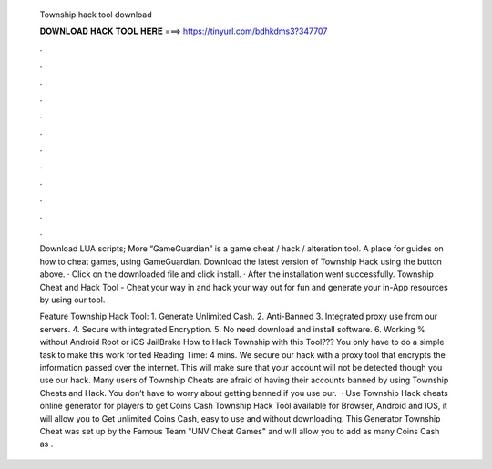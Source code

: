   Township hack tool download
  
  
  
  𝐃𝐎𝐖𝐍𝐋𝐎𝐀𝐃 𝐇𝐀𝐂𝐊 𝐓𝐎𝐎𝐋 𝐇𝐄𝐑𝐄 ===> https://tinyurl.com/bdhkdms3?347707
  
  
  
  .
  
  
  
  .
  
  
  
  .
  
  
  
  .
  
  
  
  .
  
  
  
  .
  
  
  
  .
  
  
  
  .
  
  
  
  .
  
  
  
  .
  
  
  
  .
  
  
  
  .
  
  Download LUA scripts; More “GameGuardian” is a game cheat / hack / alteration tool. A place for guides on how to cheat games, using GameGuardian. Download the latest version of Township Hack using the button above. · Click on the downloaded file and click install. · After the installation went successfully. Township Cheat and Hack Tool - Cheat your way in and hack your way out for fun and generate your in-App resources by using our tool.
  
  Feature Township Hack Tool: 1. Generate Unlimited Cash. 2. Anti-Banned 3. Integrated proxy use from our servers. 4. Secure with integrated Encryption. 5. No need download and install software. 6. Working % without Android Root or iOS JailBrake How to Hack Township with this Tool??? You only have to do a simple task to make this work for ted Reading Time: 4 mins. We secure our hack with a proxy tool that encrypts the information passed over the internet. This will make sure that your account will not be detected though you use our hack. Many users of Township Cheats are afraid of having their accounts banned by using Township Cheats and Hack. You don’t have to worry about getting banned if you use our.  · Use Township Hack cheats online generator for players to get Coins Cash Township Hack Tool available for Browser, Android and IOS, it will allow you to Get unlimited Coins Cash, easy to use and without downloading. This Generator Township Cheat was set up by the Famous Team "UNV Cheat Games" and will allow you to add as many Coins Cash as .
